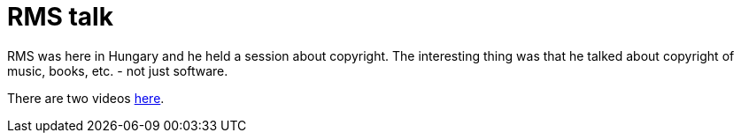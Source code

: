 = RMS talk

:slug: rms-talk
:category: hacking
:tags: en
:date: 2009-03-14T20:48:11Z
++++
<p>RMS was here in Hungary and he held a session about copyright. The interesting thing was that he talked about copyright of music, books, etc. - not just software.</p><p>There are two videos <a href="http://kobak.org/rms-budapesten">here</a>.</p>
++++
